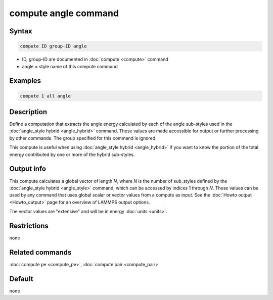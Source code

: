 .. index:: compute angle

compute angle command
=====================

Syntax
""""""

.. code-block:: LAMMPS

   compute ID group-ID angle

* ID, group-ID are documented in :doc:`compute <compute>` command
* angle = style name of this compute command

Examples
""""""""

.. code-block:: LAMMPS

   compute 1 all angle

Description
"""""""""""

Define a computation that extracts the angle energy calculated by each of the
angle sub-styles used in the :doc:`angle_style hybrid <angle_hybrid>` command.
These values are made accessible for output or further processing by other
commands.  The group specified for this command is ignored.

This compute is useful when using :doc:`angle_style hybrid <angle_hybrid>` if
you want to know the portion of the total energy contributed by one or more of
the hybrid sub-styles.

Output info
"""""""""""

This compute calculates a global vector of length *N*, where *N* is the number
of sub_styles defined by the :doc:`angle_style hybrid <angle_style>` command,
which can be accessed by indices 1 through *N*.  These values can be used by
any command that uses global scalar or vector values from a compute as input.
See the :doc:`Howto output <Howto_output>` page for an overview of LAMMPS
output options.

The vector values are "extensive" and will be in energy
:doc:`units <units>`.

Restrictions
""""""""""""

none

Related commands
""""""""""""""""

:doc:`compute pe <compute_pe>`, :doc:`compute pair <compute_pair>`

Default
"""""""

none

